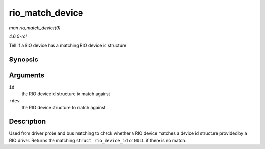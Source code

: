 
.. _API-rio-match-device:

================
rio_match_device
================

*man rio_match_device(9)*

*4.6.0-rc1*

Tell if a RIO device has a matching RIO device id structure


Synopsis
========

.. c:function:: const struct rio_device_id ⋆ rio_match_device( const struct rio_device_id * id, const struct rio_dev * rdev )

Arguments
=========

``id``
    the RIO device id structure to match against

``rdev``
    the RIO device structure to match against


Description
===========

Used from driver probe and bus matching to check whether a RIO device matches a device id structure provided by a RIO driver. Returns the matching ``struct rio_device_id`` or
``NULL`` if there is no match.

